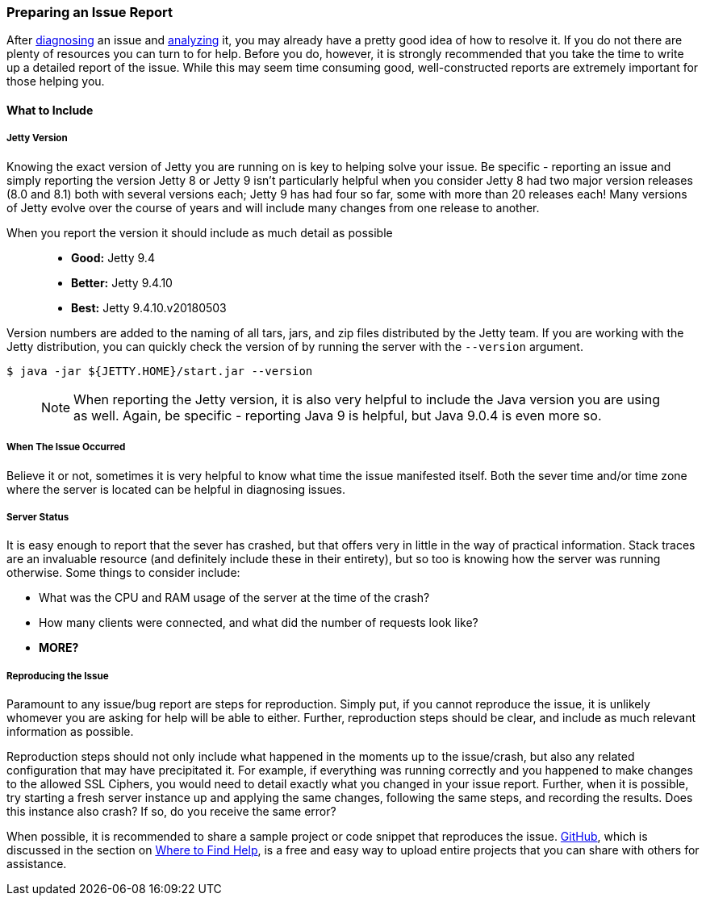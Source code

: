 //
//  ========================================================================
//  Copyright (c) 1995-2018 Mort Bay Consulting Pty. Ltd.
//  ========================================================================
//  All rights reserved. This program and the accompanying materials
//  are made available under the terms of the Eclipse Public License v1.0
//  and Apache License v2.0 which accompanies this distribution.
//
//      The Eclipse Public License is available at
//      http://www.eclipse.org/legal/epl-v10.html
//
//      The Apache License v2.0 is available at
//      http://www.opensource.org/licenses/apache2.0.php
//
//  You may elect to redistribute this code under either of these licenses.
//  ========================================================================
//

[[troubleshooting-reporting]]

=== Preparing an Issue Report

After link:#troubleshooting-diagnose[diagnosing] an issue and link:#troubleshooting-analyze[analyzing] it, you may already have a pretty good idea of how to resolve it.
If you do not there are plenty of resources you can turn to for help.
Before you do, however, it is strongly recommended that you take the time to write up a detailed report of the issue.
While this may seem time consuming good, well-constructed reports are extremely important for those helping you.

==== What to Include

===== Jetty Version

Knowing the exact version of Jetty you are running on is key to helping solve your issue.
Be specific - reporting an issue and simply reporting the version Jetty 8 or Jetty 9 isn't particularly helpful when you consider Jetty 8 had two major version releases (8.0 and 8.1) both with several versions each; Jetty 9 has had four so far, some with more than 20 releases each!
Many versions of Jetty evolve over the course of years and will include many changes from one release to another.

When you report the version it should include as much detail as possible::
* *Good:* Jetty 9.4
* *Better:* Jetty 9.4.10
* *Best:* Jetty 9.4.10.v20180503

Version numbers are added to the naming of all tars, jars, and zip files distributed by the Jetty team.
If you are working with the Jetty distribution, you can quickly check the version of by running the server with the `--version` argument.

[source, screen, subs="{sub-order}"]
----
$ java -jar ${JETTY.HOME}/start.jar --version
----

____
[NOTE]
When reporting the Jetty version, it is also very helpful to include the Java version you are using as well.
Again, be specific - reporting Java 9 is helpful, but Java 9.0.4 is even more so.
____

===== When The Issue Occurred

Believe it or not, sometimes it is very helpful to know what time the issue manifested itself.
Both the sever time and/or time zone where the server is located can be helpful in diagnosing issues.

===== Server Status

It is easy enough to report that the sever has crashed, but that offers very in little in the way of practical information.
Stack traces are an invaluable resource (and definitely include these in their entirety), but so too is knowing how the server was running otherwise.
Some things to consider include:

* What was the CPU and RAM usage of the server at the time of the crash?
* How many clients were connected, and what did the number of requests look like?
* *MORE?*

===== Reproducing the Issue

Paramount to any issue/bug report are steps for reproduction.
Simply put, if you cannot reproduce the issue, it is unlikely whomever you are asking for help will be able to either.
Further, reproduction steps should be clear, and include as much relevant information as possible.

Reproduction steps should not only include what happened in the moments up to the issue/crash, but also any related configuration that may have precipitated it.
For example, if everything was running correctly and you happened to make changes to the allowed SSL Ciphers, you would need to detail exactly what you changed in your issue report.
Further, when it is possible, try starting a fresh server instance up and applying the same changes, following the same steps, and recording the results.
Does this instance also crash?
If so, do you receive the same error?

When possible, it is recommended to share a sample project or code snippet that reproduces the issue.
link:https://github.com/[GitHub], which is discussed in the section on link:#troubleshooting-support-resources[Where to Find Help], is a free and easy way to upload entire projects that you can share with others for assistance.
